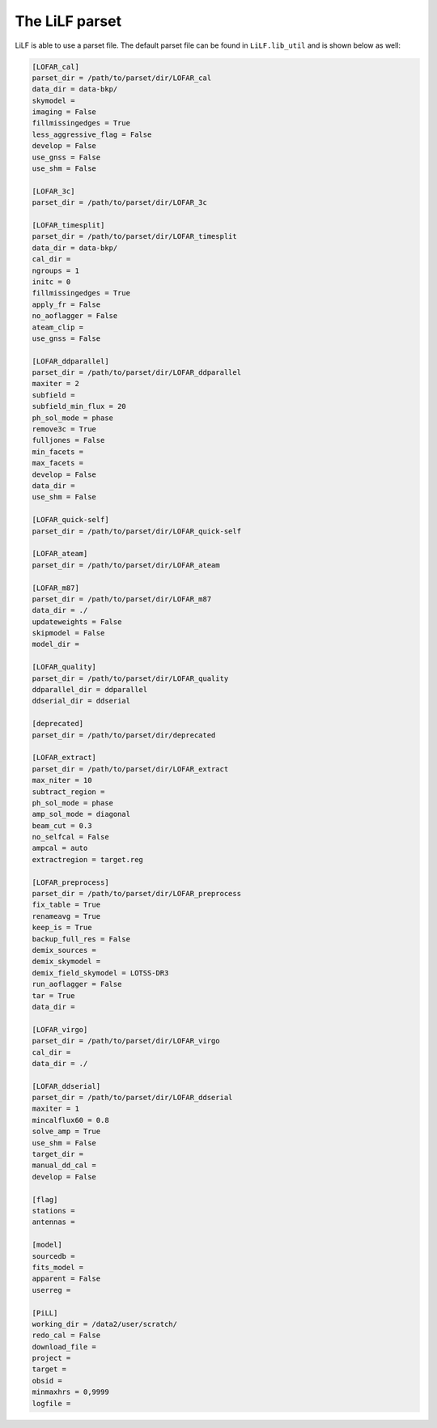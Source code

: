 The LiLF parset
========================

LiLF is able to use a parset file. The default parset file can be found in ``LiLF.lib_util`` and is shown below as well:

.. code-block::
 
  [LOFAR_cal]
  parset_dir = /path/to/parset/dir/LOFAR_cal
  data_dir = data-bkp/
  skymodel = 
  imaging = False
  fillmissingedges = True
  less_aggressive_flag = False
  develop = False
  use_gnss = False
  use_shm = False
  
  [LOFAR_3c]
  parset_dir = /path/to/parset/dir/LOFAR_3c
  
  [LOFAR_timesplit]
  parset_dir = /path/to/parset/dir/LOFAR_timesplit
  data_dir = data-bkp/
  cal_dir = 
  ngroups = 1
  initc = 0
  fillmissingedges = True
  apply_fr = False
  no_aoflagger = False
  ateam_clip = 
  use_gnss = False
  
  [LOFAR_ddparallel]
  parset_dir = /path/to/parset/dir/LOFAR_ddparallel
  maxiter = 2
  subfield = 
  subfield_min_flux = 20
  ph_sol_mode = phase
  remove3c = True
  fulljones = False
  min_facets = 
  max_facets = 
  develop = False
  data_dir = 
  use_shm = False
  
  [LOFAR_quick-self]
  parset_dir = /path/to/parset/dir/LOFAR_quick-self
  
  [LOFAR_ateam]
  parset_dir = /path/to/parset/dir/LOFAR_ateam
  
  [LOFAR_m87]
  parset_dir = /path/to/parset/dir/LOFAR_m87
  data_dir = ./
  updateweights = False
  skipmodel = False
  model_dir = 
  
  [LOFAR_quality]
  parset_dir = /path/to/parset/dir/LOFAR_quality
  ddparallel_dir = ddparallel
  ddserial_dir = ddserial
  
  [deprecated]
  parset_dir = /path/to/parset/dir/deprecated
  
  [LOFAR_extract]
  parset_dir = /path/to/parset/dir/LOFAR_extract
  max_niter = 10
  subtract_region = 
  ph_sol_mode = phase
  amp_sol_mode = diagonal
  beam_cut = 0.3
  no_selfcal = False
  ampcal = auto
  extractregion = target.reg
  
  [LOFAR_preprocess]
  parset_dir = /path/to/parset/dir/LOFAR_preprocess
  fix_table = True
  renameavg = True
  keep_is = True
  backup_full_res = False
  demix_sources = 
  demix_skymodel = 
  demix_field_skymodel = LOTSS-DR3
  run_aoflagger = False
  tar = True
  data_dir = 
  
  [LOFAR_virgo]
  parset_dir = /path/to/parset/dir/LOFAR_virgo
  cal_dir = 
  data_dir = ./
  
  [LOFAR_ddserial]
  parset_dir = /path/to/parset/dir/LOFAR_ddserial
  maxiter = 1
  mincalflux60 = 0.8
  solve_amp = True
  use_shm = False
  target_dir = 
  manual_dd_cal = 
  develop = False
  
  [flag]
  stations = 
  antennas = 
  
  [model]
  sourcedb = 
  fits_model = 
  apparent = False
  userreg = 
  
  [PiLL]
  working_dir = /data2/user/scratch/
  redo_cal = False
  download_file = 
  project = 
  target = 
  obsid = 
  minmaxhrs = 0,9999
  logfile = 
